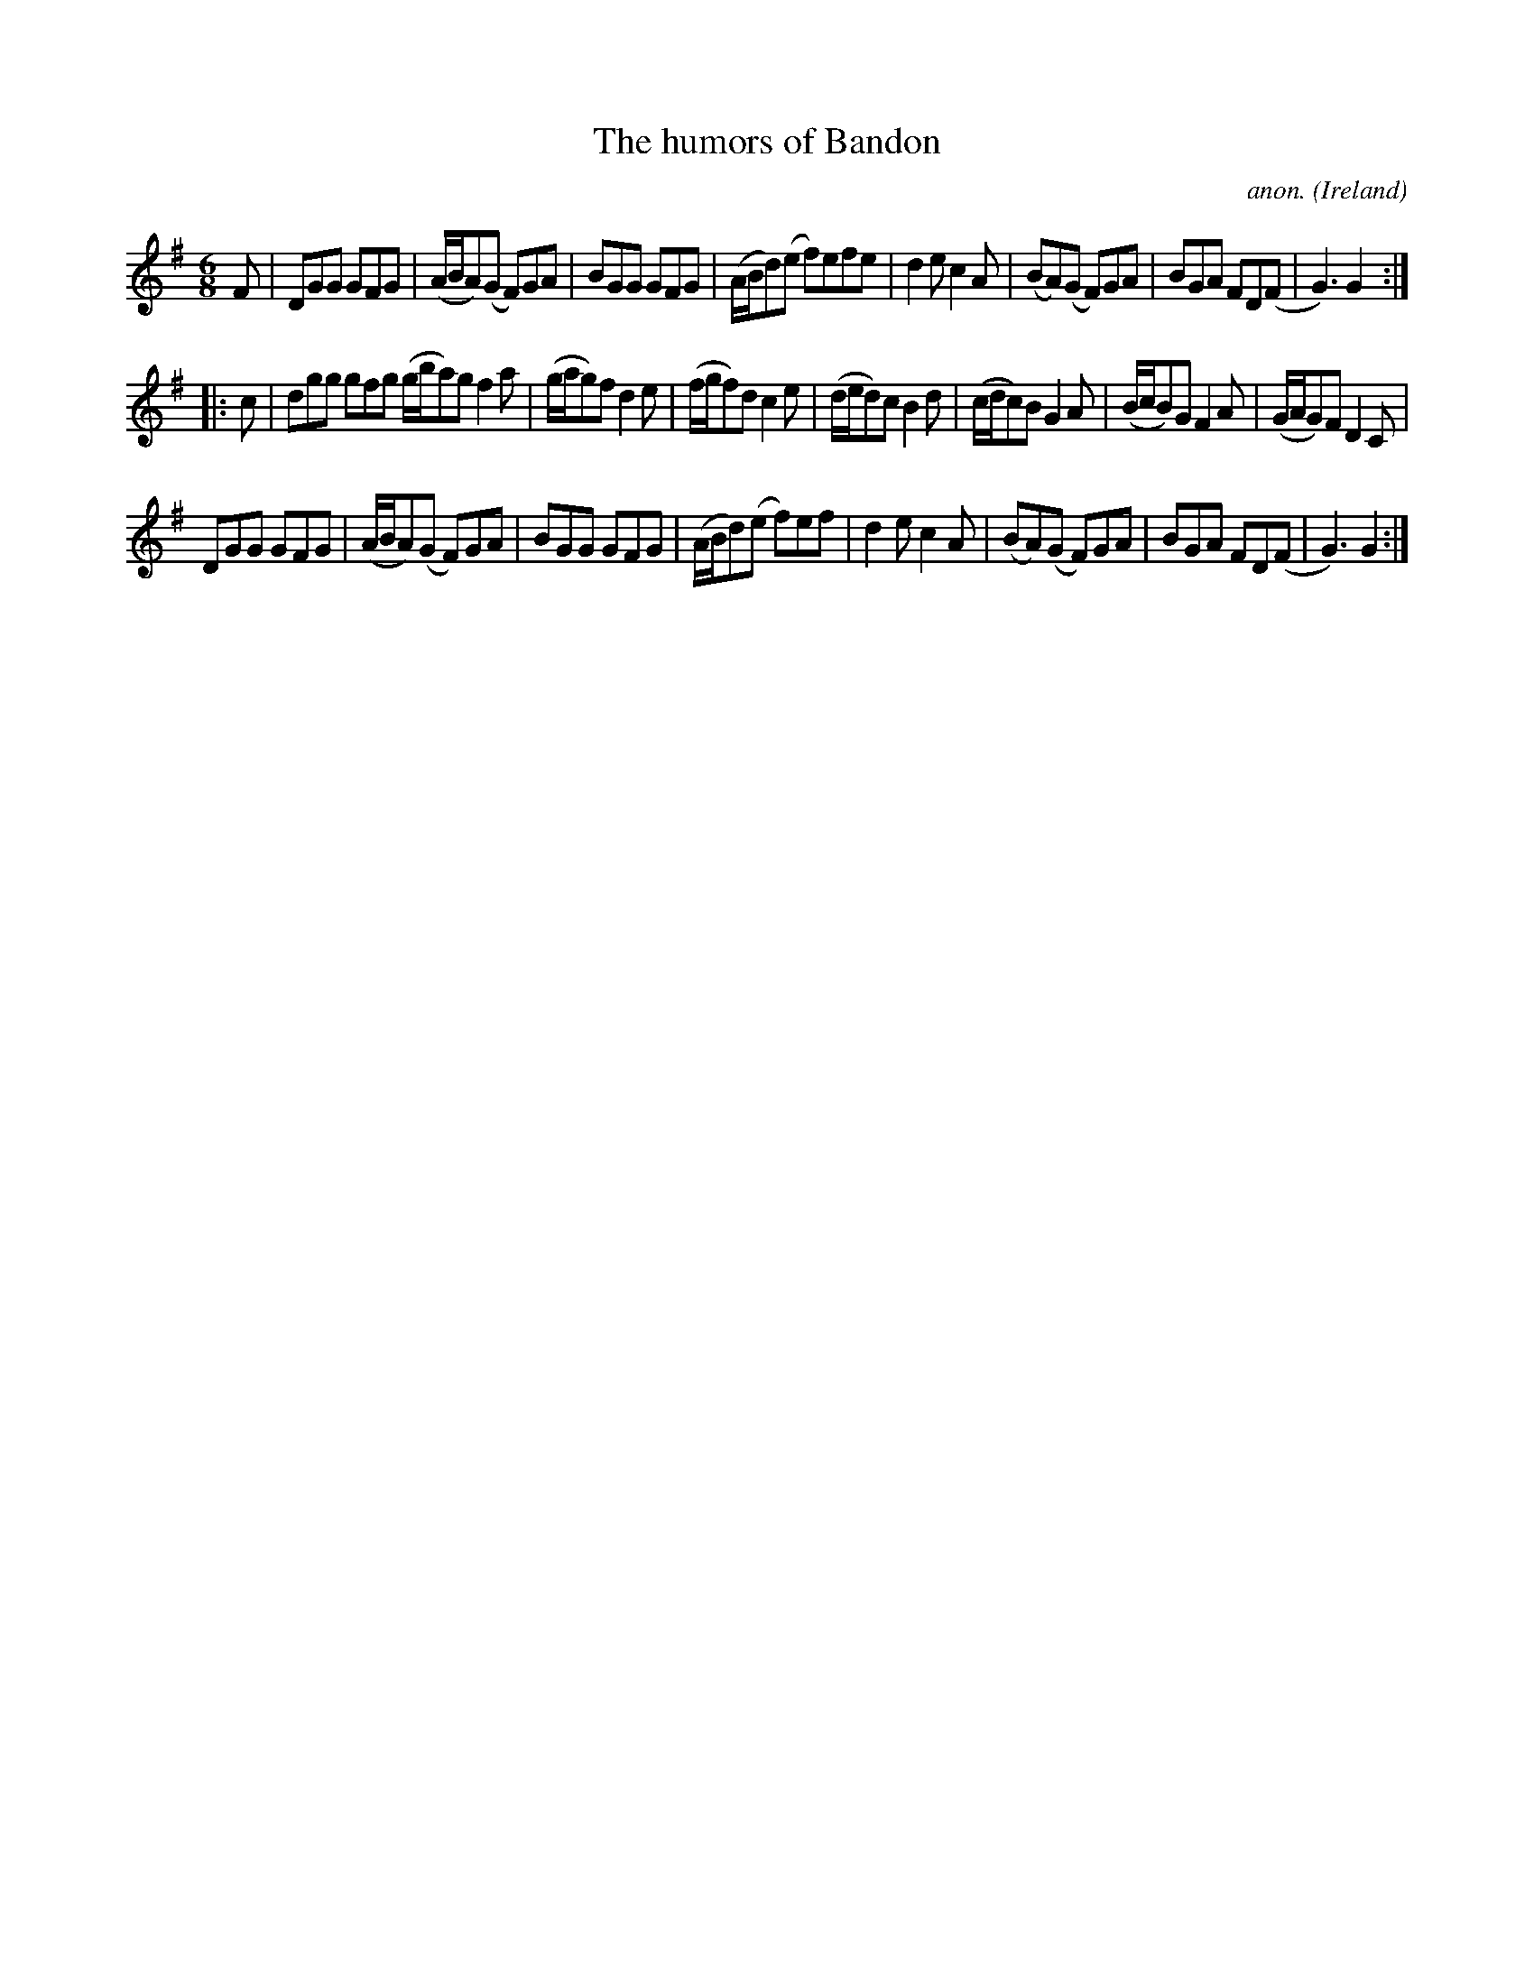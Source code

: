 X:977
T:The humors of Bandon
C:anon.
O:Ireland
B:Francis O'Neill: "The Dance Music of Ireland" (1907) no. 977
R:Long dance, set dance
Z:Transcribed by Frank Nordberg - http://www.musicaviva.com
F:http://www.musicaviva.com/abc/tunes/ireland/oneill-1001/0977/oneill-1001-0977-1.abc
M:6/8
L:1/8
K:G
F|DGG GFG|(A/B/A)(G F)GA|BGG GFG|(A/B/d)(e f)efe|d2e c2A|(BA)(G F)GA|BGA FD(F|G3)G2:|
|:c|dgg gfg (g/b/a)g f2a|(g/a/g)f d2e|(f/g/f)d c2e|(d/e/d)c B2d|(c/d/c)B G2A|(B/c/B)G F2A|(G/A/G)F D2C|
DGG GFG|(A/B/A)(G F)GA|BGG GFG|(A/B/d)(e f)ef|d2e c2A|(BA)(G F)GA|BGA FD(F|G3)G2:|
W:
W:
%
%
